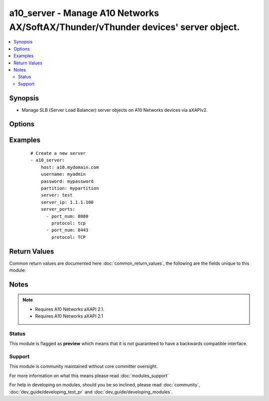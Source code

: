 .. _a10_server:


a10_server - Manage A10 Networks AX/SoftAX/Thunder/vThunder devices' server object.
+++++++++++++++++++++++++++++++++++++++++++++++++++++++++++++++++++++++++++++++++++

.. versionadded:: 1.8


.. contents::
   :local:
   :depth: 2


Synopsis
--------

* Manage SLB (Server Load Balancer) server objects on A10 Networks devices via aXAPIv2.




Options
-------

.. raw:: html

    <table border=1 cellpadding=4>
    <tr>
    <th class="head">parameter</th>
    <th class="head">required</th>
    <th class="head">default</th>
    <th class="head">choices</th>
    <th class="head">comments</th>
    </tr>
                <tr><td>host<br/><div style="font-size: small;"></div></td>
    <td>yes</td>
    <td></td>
        <td></td>
        <td><div>Hostname or IP of the A10 Networks device.</div>        </td></tr>
                <tr><td>partition<br/><div style="font-size: small;"> (added in 2.3)</div></td>
    <td>no</td>
    <td></td>
        <td></td>
        <td><div>set active-partition</div>        </td></tr>
                <tr><td>password<br/><div style="font-size: small;"></div></td>
    <td>yes</td>
    <td></td>
        <td></td>
        <td><div>Password for the <code>username</code> account.</div></br>
    <div style="font-size: small;">aliases: pass, pwd<div>        </td></tr>
                <tr><td>server_ip<br/><div style="font-size: small;"></div></td>
    <td>no</td>
    <td></td>
        <td></td>
        <td><div>The SLB server IPv4 address.</div></br>
    <div style="font-size: small;">aliases: ip, address<div>        </td></tr>
                <tr><td>server_name<br/><div style="font-size: small;"></div></td>
    <td>yes</td>
    <td></td>
        <td></td>
        <td><div>The SLB (Server Load Balancer) server name.</div></br>
    <div style="font-size: small;">aliases: server<div>        </td></tr>
                <tr><td>server_ports<br/><div style="font-size: small;"></div></td>
    <td>no</td>
    <td></td>
        <td></td>
        <td><div>A list of ports to create for the server. Each list item should be a dictionary which specifies the <code>port:</code> and <code>protocol:</code>, but can also optionally specify the <code>status:</code>. See the examples below for details. This parameter is required when <code>state</code> is <code>present</code>.</div>        </td></tr>
                <tr><td>server_status<br/><div style="font-size: small;"></div></td>
    <td>no</td>
    <td>enabled</td>
        <td><ul><li>enabled</li><li>disabled</li></ul></td>
        <td><div>The SLB virtual server status.</div></br>
    <div style="font-size: small;">aliases: status<div>        </td></tr>
                <tr><td>state<br/><div style="font-size: small;"></div></td>
    <td>no</td>
    <td>present</td>
        <td><ul><li>present</li><li>absent</li></ul></td>
        <td><div>This is to specify the operation to create, update or remove SLB server.</div>        </td></tr>
                <tr><td>username<br/><div style="font-size: small;"></div></td>
    <td>yes</td>
    <td></td>
        <td></td>
        <td><div>An account with administrator privileges.</div></br>
    <div style="font-size: small;">aliases: user, admin<div>        </td></tr>
                <tr><td>validate_certs<br/><div style="font-size: small;"> (added in 2.2)</div></td>
    <td>no</td>
    <td>yes</td>
        <td><ul><li>yes</li><li>no</li></ul></td>
        <td><div>If <code>no</code>, SSL certificates will not be validated. This should only be used on personally controlled devices using self-signed certificates.</div>        </td></tr>
                <tr><td>write_config<br/><div style="font-size: small;"> (added in 2.2)</div></td>
    <td>no</td>
    <td>no</td>
        <td><ul><li>yes</li><li>no</li></ul></td>
        <td><div>If <code>yes</code>, any changes will cause a write of the running configuration to non-volatile memory. This will save <em>all</em> configuration changes, including those that may have been made manually or through other modules, so care should be taken when specifying <code>yes</code>.</div>        </td></tr>
        </table>
    </br>



Examples
--------

 ::

    # Create a new server
    - a10_server:
        host: a10.mydomain.com
        username: myadmin
        password: mypassword
        partition: mypartition
        server: test
        server_ip: 1.1.1.100
        server_ports:
          - port_num: 8080
            protocol: tcp
          - port_num: 8443
            protocol: TCP
    

Return Values
-------------

Common return values are documented here :doc:`common_return_values`, the following are the fields unique to this module:

.. raw:: html

    <table border=1 cellpadding=4>
    <tr>
    <th class="head">name</th>
    <th class="head">description</th>
    <th class="head">returned</th>
    <th class="head">type</th>
    <th class="head">sample</th>
    </tr>

        <tr>
        <td> content </td>
        <td> the full info regarding the slb_server </td>
        <td align=center> success </td>
        <td align=center> string </td>
        <td align=center> mynewserver </td>
    </tr>
        
    </table>
    </br></br>

Notes
-----

.. note::
    - Requires A10 Networks aXAPI 2.1.
    - Requires A10 Networks aXAPI 2.1



Status
~~~~~~

This module is flagged as **preview** which means that it is not guaranteed to have a backwards compatible interface.


Support
~~~~~~~

This module is community maintained without core committer oversight.

For more information on what this means please read :doc:`modules_support`


For help in developing on modules, should you be so inclined, please read :doc:`community`, :doc:`dev_guide/developing_test_pr` and :doc:`dev_guide/developing_modules`.
